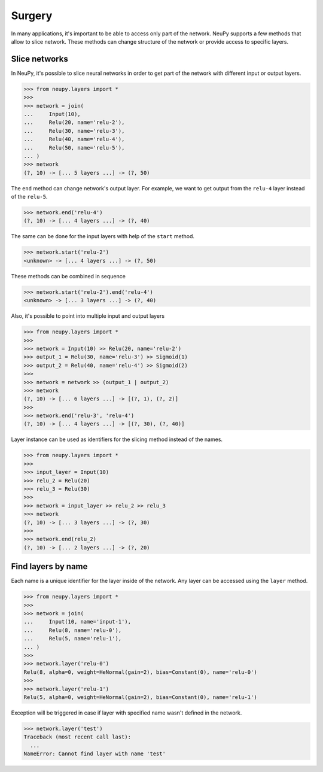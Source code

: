 .. _surgery:

Surgery
=======

In many applications, it's important to be able to access only part of the network. NeuPy supports a few methods that allow to slice network. These methods can change structure of the network or provide access to specific layers.

Slice networks
--------------

In NeuPy, it's possible to slice neural networks in order to get part of the network with different input or output layers.

.. code-block:: python

    >>> from neupy.layers import *
    >>>
    >>> network = join(
    ...     Input(10),
    ...     Relu(20, name='relu-2'),
    ...     Relu(30, name='relu-3'),
    ...     Relu(40, name='relu-4'),
    ...     Relu(50, name='relu-5'),
    ... )
    >>> network
    (?, 10) -> [... 5 layers ...] -> (?, 50)

The ``end`` method can change network's output layer. For example, we want to get output from the ``relu-4`` layer instead of the ``relu-5``.

.. code-block:: python

    >>> network.end('relu-4')
    (?, 10) -> [... 4 layers ...] -> (?, 40)

The same can be done for the input layers with help of the ``start`` method.

.. code-block:: python

    >>> network.start('relu-2')
    <unknown> -> [... 4 layers ...] -> (?, 50)

These methods can be combined in sequence

.. code-block:: python

    >>> network.start('relu-2').end('relu-4')
    <unknown> -> [... 3 layers ...] -> (?, 40)

Also, it's possible to point into multiple input and output layers

.. code-block:: python

    >>> from neupy.layers import *
    >>>
    >>> network = Input(10) >> Relu(20, name='relu-2')
    >>> output_1 = Relu(30, name='relu-3') >> Sigmoid(1)
    >>> output_2 = Relu(40, name='relu-4') >> Sigmoid(2)
    >>>
    >>> network = network >> (output_1 | output_2)
    >>> network
    (?, 10) -> [... 6 layers ...] -> [(?, 1), (?, 2)]
    >>>
    >>> network.end('relu-3', 'relu-4')
    (?, 10) -> [... 4 layers ...] -> [(?, 30), (?, 40)]

Layer instance can be used as identifiers for the slicing method instead of the names.

.. code-block:: python

    >>> from neupy.layers import *
    >>>
    >>> input_layer = Input(10)
    >>> relu_2 = Relu(20)
    >>> relu_3 = Relu(30)
    >>>
    >>> network = input_layer >> relu_2 >> relu_3
    >>> network
    (?, 10) -> [... 3 layers ...] -> (?, 30)
    >>>
    >>> network.end(relu_2)
    (?, 10) -> [... 2 layers ...] -> (?, 20)

.. raw:: html

    <br>

Find layers by name
-------------------

Each name is a unique identifier for the layer inside of the network. Any layer can be accessed using the ``layer`` method.

.. code-block:: python

    >>> from neupy.layers import *
    >>>
    >>> network = join(
    ...     Input(10, name='input-1'),
    ...     Relu(8, name='relu-0'),
    ...     Relu(5, name='relu-1'),
    ... )
    >>>
    >>> network.layer('relu-0')
    Relu(8, alpha=0, weight=HeNormal(gain=2), bias=Constant(0), name='relu-0')
    >>>
    >>> network.layer('relu-1')
    Relu(5, alpha=0, weight=HeNormal(gain=2), bias=Constant(0), name='relu-1')


Exception will be triggered in case if layer with specified name wasn't defined in the network.

.. code-block:: python

    >>> network.layer('test')
    Traceback (most recent call last):
      ...
    NameError: Cannot find layer with name 'test'

.. raw:: html

    <br>
